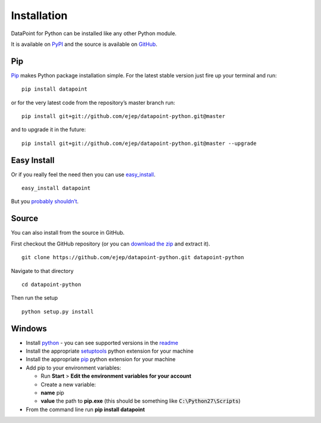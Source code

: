 Installation
============

DataPoint for Python can be installed like any other Python module.

It is available on `PyPI <https://pypi.python.org/pypi/datapoint/>`__
and the source is available on
`GitHub <https://github.com/ejep/datapoint-python>`__.

Pip
---

`Pip <https://pip.pypa.io/>`__ makes Python package installation simple.
For the latest stable version just fire up your terminal and run:

::

   pip install datapoint

or for the very latest code from the repository’s master branch run:

::

   pip install git+git://github.com/ejep/datapoint-python.git@master

and to upgrade it in the future:

::

   pip install git+git://github.com/ejep/datapoint-python.git@master --upgrade

Easy Install
------------

Or if you really feel the need then you can use
`easy_install <http://pypi.python.org/pypi/setuptools>`__.

::

   easy_install datapoint

But you `probably
shouldn’t <https://stackoverflow.com/questions/3220404/why-use-pip-over-easy-install>`__.

Source
------

You can also install from the source in GitHub.

First checkout the GitHub repository (or you can `download the
zip <https://github.com/ejep/datapoint-python/archive/master.zip>`__
and extract it).

::

   git clone https://github.com/ejep/datapoint-python.git datapoint-python

Navigate to that directory

::

   cd datapoint-python

Then run the setup

::

   python setup.py install

Windows
-------

-  Install `python <https://www.python.org/downloads/>`__ - you can see
   supported versions in the
   `readme <https://github.com/ejep/datapoint-python/blob/master/README.md>`__
-  Install the appropriate
   `setuptools <http://www.lfd.uci.edu/~gohlke/pythonlibs/#setuptools>`__
   python extension for your machine
-  Install the appropriate
   `pip <http://www.lfd.uci.edu/~gohlke/pythonlibs/#pip>`__ python
   extension for your machine
-  Add pip to your environment variables:

   -  Run **Start** > **Edit the environment variables for your
      account**
   -  Create a new variable:
   -  **name** pip
   -  **value** the path to **pip.exe** (this should be something like
      :code:`C:\Python27\Scripts`)

-  From the command line run **pip install datapoint**
